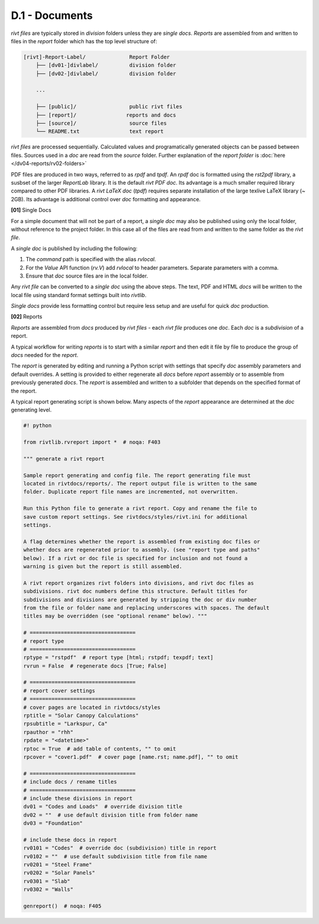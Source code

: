 **D.1** - Documents 
========================

*rivt files* are typically stored in *division* folders unless they are *single
docs*. *Reports* are assembled from and written to files in the *report* folder
which has the top level structure of:

.. code-block:: bash
 
    [rivt]-Report-Label/              Report Folder 
        ├── [dv01-]divlabel/          division folder 
        ├── [dv02-]divlabel/          division folder
        
        ...

        ├── [public]/                 public rivt files
        ├── [report]/                reports and docs
        ├── [source]/                 source files      
        └── README.txt                text report 


*rivt files* are processed sequentially. Calculated values and programatically
generated objects can be passed between files. Sources used in a *doc* are read
from the *source* folder. Further explanation of the *report folder* is 
:doc:`here </dv04-reports/rv02-folders>`

PDF files are produced in two ways, referred to as *rpdf* and *tpdf*. An *rpdf*
doc is formatted using the *rst2pdf* library, a susbset of the larger
*ReportLab* library. It is the default *rivt PDF doc*. Its advantage is a much
smaller required library compared to other PDF libraries. A *rivt LaTeX doc*
(*tpdf*) requires separate installation of the large texlive LaTeX library (~
2GB). Its advantage is additional control over *doc* formatting and appearance.


**[01]** Single Docs

For a simple document that will not be part of a report, a *single doc* may
also be published using only the local folder, without reference to the project
folder. In this case all of the files are read from and written to the same
folder as the *rivt file*. 

A *single doc* is published by including the following:

#. The *command* path is specified with the alias *rvlocal*.
#. For the *Value* API function (*rv.V*) add *rvlocal* to header parameters. 
   Separate parameters with a comma.
#. Ensure that *doc* source files are in the local folder.

Any *rivt file* can be converted to a *single doc* using the above steps. The
text, PDF and HTML *docs* will be written to the local file using standard
format settings built into *rivtlib*. 

*Single docs* provide less formatting control but require less setup and are
useful for quick *doc* production.

**[02]** Reports

*Reports* are assembled from *docs* produced by *rivt files* - each *rivt file*
produces one *doc*. Each *doc* is a *subdivision* of a report.

A typical workflow for writing *reports* is to start with a similar *report*
and then edit it file by file to produce the group of *docs* needed for the
*report*.

The *report* is generated by editing and running a Python script with settings
that specify *doc* assembly parameters and default overrides. A setting is
provided to either regenerate all *docs* before *report* assembly or to
assemble from previously generated *docs*. The *report* is assembled and
written to a subfolder that depends on the specified format of the report.

A typical report generating script is shown below. Many aspects of
the *report* appearance are determined at the *doc* generating level.

.. code-block:: python

    #! python

    from rivtlib.rvreport import *  # noqa: F403

    """ generate a rivt report

    Sample report generating and config file. The report generating file must
    located in rivtdocs/reports/. The report output file is written to the same
    folder. Duplicate report file names are incremented, not overwritten. 

    Run this Python file to generate a rivt report. Copy and rename the file to
    save custom report settings. See rivtdocs/styles/rivt.ini for additional
    settings.

    A flag determines whether the report is assembled from existing doc files or
    whether docs are regenerated prior to assembly. (see "report type and paths"
    below). If a rivt or doc file is specified for inclusion and not found a
    warning is given but the report is still assembled.

    A rivt report organizes rivt folders into divisions, and rivt doc files as
    subdivisions. rivt doc numbers define this structure. Default titles for
    subdivisions and divisions are generated by stripping the doc or div number
    from the file or folder name and replacing underscores with spaces. The default
    titles may be overridden (see "optional rename" below). """

    # ==================================
    # report type
    # ==================================
    rptype = "rstpdf"  # report type [html; rstpdf; texpdf; text]
    rvrun = False  # regenerate docs [True; False]

    # ==================================
    # report cover settings
    # ==================================
    # cover pages are located in rivtdocs/styles
    rptitle = "Solar Canopy Calculations"
    rpsubtitle = "Larkspur, Ca"
    rpauthor = "rhh"
    rpdate = "<datetime>"
    rptoc = True  # add table of contents, "" to omit
    rpcover = "cover1.pdf"  # cover page [name.rst; name.pdf], "" to omit

    # ==================================
    # include docs / rename titles
    # ==================================
    # include these divisions in report
    dv01 = "Codes and Loads"  # override division title
    dv02 = ""  # use default division title from folder name
    dv03 = "Foundation"

    # include these docs in report
    rv0101 = "Codes"  # override doc (subdivision) title in report
    rv0102 = ""  # use default subdivision title from file name
    rv0201 = "Steel Frame"
    rv0202 = "Solar Panels"
    rv0301 = "Slab"
    rv0302 = "Walls"

    genreport()  # noqa: F405






